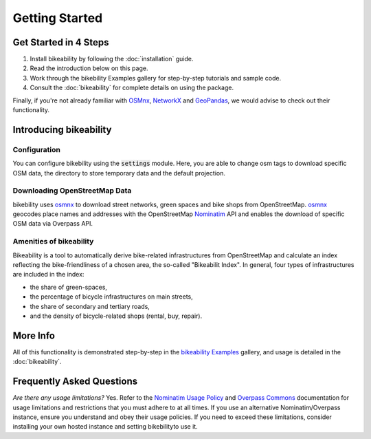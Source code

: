 Getting Started
===============

Get Started in 4 Steps
----------------------

1. Install bikeability by following the :doc:`installation` guide.

2. Read the introduction below on this page.

3. Work through the bikebility Examples gallery for step-by-step tutorials and sample code.

4. Consult the :doc:`bikeability` for complete details on using the package.

Finally, if you're not already familiar with `OSMnx`_, `NetworkX`_ and `GeoPandas`_, we would advise to check out their functionality.

.. _Introducing bikeability:

Introducing bikeability
-----------------------


Configuration
^^^^^^^^^^^^^

You can configure bikebility using the :code:`settings` module. Here, you are able to change osm tags to download specific OSM data, the directory to store temporary data and the default projection.

Downloading OpenStreetMap Data
^^^^^^^^^^^^^^^^^^^^^^^^^^^^^^

bikebility uses `osmnx`_ to download street networks, green spaces and bike shops from OpenStreetMap. `osmnx`_ geocodes place names and addresses with the OpenStreetMap `Nominatim`_ API and enables the download of specific OSM data via Overpass API.


Amenities of bikeability
^^^^^^^^^^^^^^^^^^^^^^^^

Bikeability is a tool to automatically derive bike-related infrastructures from OpenStreetMap and calculate an index reflecting the bike-friendliness of a chosen area, the so-called "Bikeabilit Index". In general, four types of infrastructures are included in the index:

- the share of green-spaces,
- the percentage of bicycle infrastructures on main streets,
- the share of secondary and tertiary roads,
- and the density of bicycle-related shops (rental, buy, repair).


More Info
---------

All of this functionality is demonstrated step-by-step in the `bikeability Examples`_ gallery, and usage is detailed in the :doc:`bikeability`.

Frequently Asked Questions
--------------------------

*Are there any usage limitations?* Yes. Refer to the `Nominatim Usage Policy`_ and `Overpass Commons`_ documentation for usage limitations and restrictions that you must adhere to at all times. If you use an alternative Nominatim/Overpass instance, ensure you understand and obey their usage policies. If you need to exceed these limitations, consider installing your own hosted instance and setting bikebilityto use it.

.. _bikeability Examples: https://github.com/DLR-VF/bikeability-examples
.. _GeoPandas: https://geopandas.org
.. _NetworkX: https://networkx.org
.. _OpenStreetMap: https://www.openstreetmap.org
.. _Nominatim: https://nominatim.org
.. _Overpass: https://wiki.openstreetmap.org/wiki/Overpass_API
.. _features: https://wiki.openstreetmap.org/wiki/Map_features
.. _tags: https://wiki.openstreetmap.org/wiki/Tags
.. _elements: https://wiki.openstreetmap.org/wiki/Elements
.. _MultiDiGraphs: https://networkx.org/documentation/stable/reference/classes/multidigraph.html
.. _MultiGraph: https://networkx.org/documentation/stable/reference/classes/multigraph.html
.. _DiGraph: https://networkx.org/documentation/stable/reference/classes/digraph.html
.. _GeoDataFrames: https://geopandas.org/en/stable/docs/reference/geodataframe.html
.. _Overpass QL: https://wiki.openstreetmap.org/wiki/Overpass_API/Overpass_QL
.. _CRS: https://en.wikipedia.org/wiki/Coordinate_reference_system
.. _Elevation API: https://developers.google.com/maps/documentation/elevation
.. _Folium: https://python-visualization.github.io/folium/
.. _osmnx: https://osmnx.readthedocs.io/en/stable/
.. _Nominatim Usage Policy: https://operations.osmfoundation.org/policies/nominatim/
.. _Overpass Commons: https://dev.overpass-api.de/overpass-doc/en/preface/commons.html

